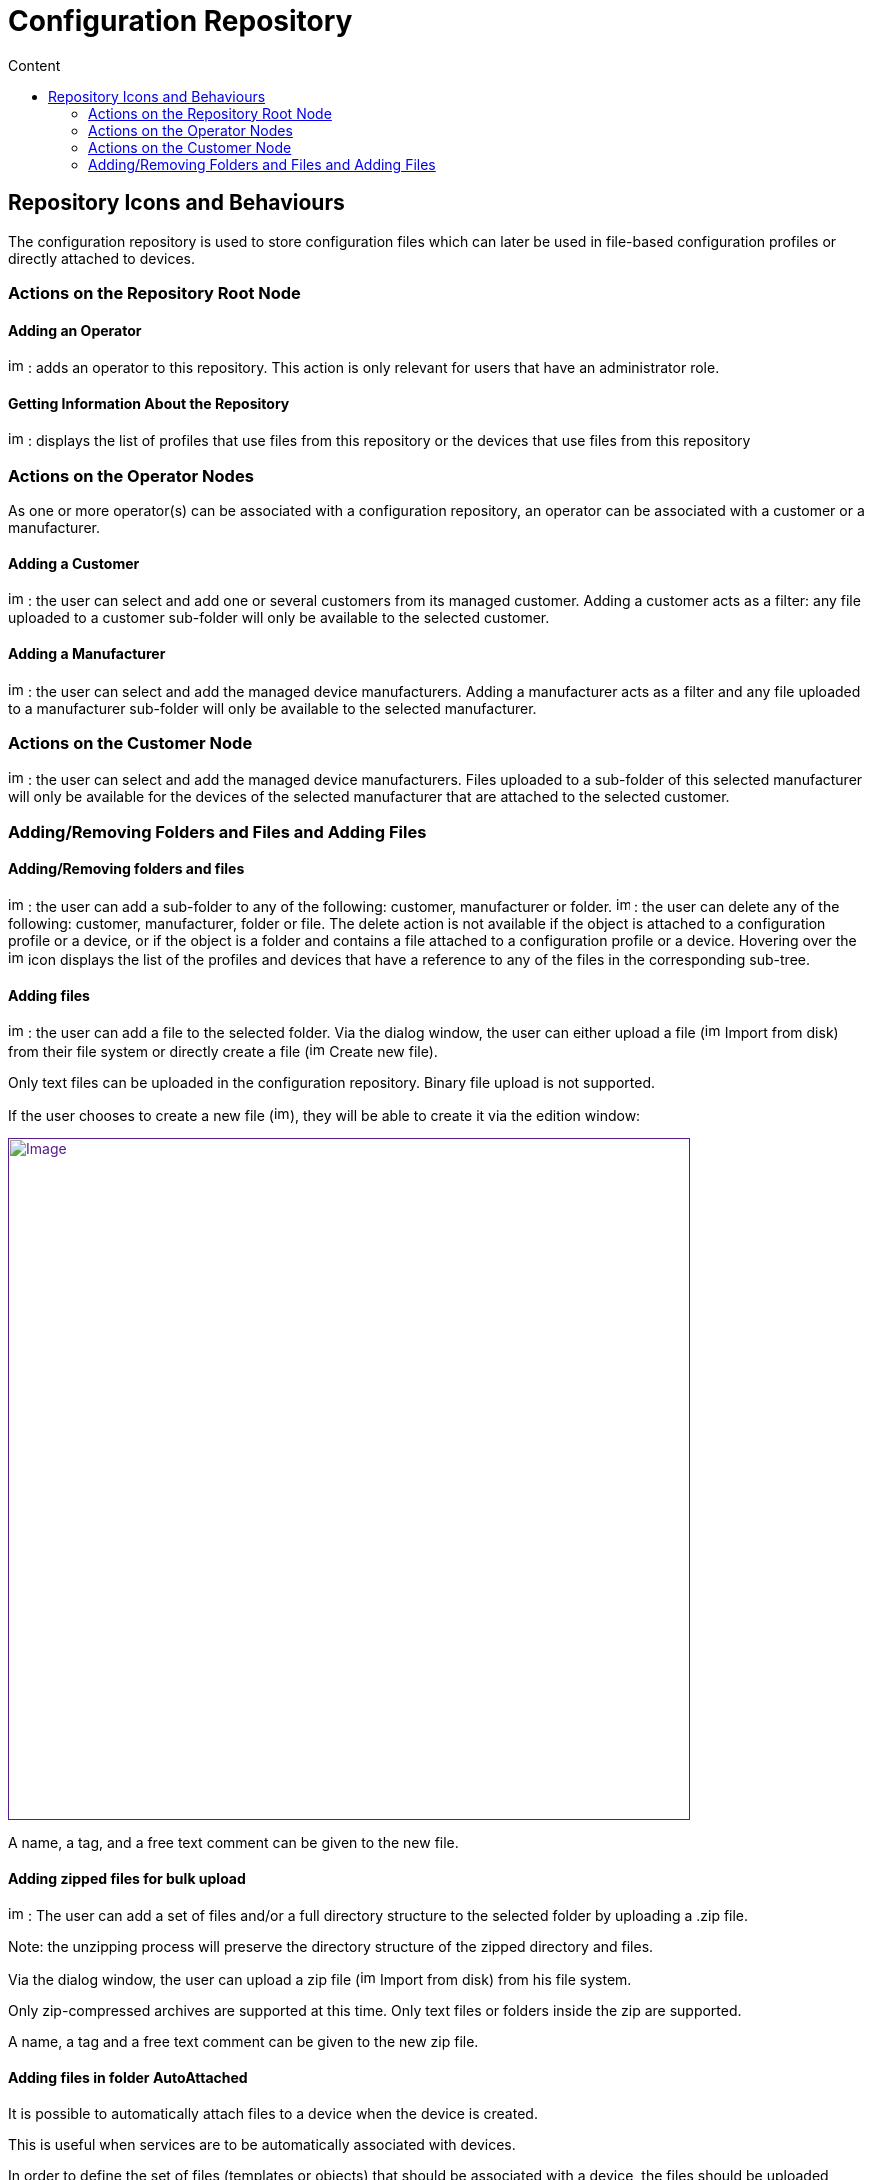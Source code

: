 = Configuration Repository
:toc: left
:toc-title: Content
:imagesdir: ../resources/
:ext-relative: adoc

[[main-content]]
[[ConfigurationRepository-RepositoryIconsandBehaviours]]
== Repository Icons and Behaviours 

The configuration repository is used to store configuration files which
can later be used in file-based configuration profiles or directly
attached to devices.

[[ConfigurationRepository-ActionsontheRepositoryRootNode]]
=== Actions on the Repository Root Node 

[[ConfigurationRepository-AddinganOperator]]
==== Adding an Operator 

image:images/Add_operator.gif[image,width=16,height=16] : adds an
operator to this repository. This action is only relevant for users that
have an administrator role.

[[ConfigurationRepository-GettingInformationAbouttheRepository]]
==== Getting Information About the Repository 

image:images/Help.gif[image,width=16,height=16] : displays the list of
profiles that use files from this repository or the devices that use
files from this repository

[[ConfigurationRepository-ActionsontheOperatorNodes]]
=== Actions on the Operator Nodes 

As one or more operator(s) can be associated with a configuration
repository, an operator can be associated with a customer or a
manufacturer.

[[ConfigurationRepository-AddingaCustomer]]
==== Adding a Customer 

image:images/Add_customer.gif[image,width=16,height=16] : the user can
select and add one or several customers from its managed customer.
Adding a customer acts as a filter: any file uploaded to a customer
sub-folder will only be available to the selected customer.

[[ConfigurationRepository-AddingaManufacturer]]
==== Adding a Manufacturer 

image:images/Add_manufacturer.gif[image,width=16,height=16] : the user
can select and add the managed device manufacturers. Adding a
manufacturer acts as a filter and any file uploaded to a manufacturer
sub-folder will only be available to the selected manufacturer.

[[ConfigurationRepository-ActionsontheCustomerNode]]
=== Actions on the Customer Node 

image:images/Add_manufacturer.gif[image,width=16,height=16] : the user
can select and add the managed device manufacturers. Files uploaded to a
sub-folder of this selected manufacturer will only be available for the
devices of the selected manufacturer that are attached to the selected
customer.

=== Adding/Removing Folders and Files and Adding Files 

==== Adding/Removing folders and files 

image:images/Add_directory.gif[image,width=16,height=16] : the user can
add a sub-folder to any of the following: customer, manufacturer or
folder. image:images/Action_delete.gif[image,width=14,height=16] : the
user can delete any of the following: customer, manufacturer, folder or
file. The delete action is not available if the object is attached to a
configuration profile or a device, or if the object is a folder and
contains a file attached to a configuration profile or a device.
Hovering over the image:images/Help.gif[image,width=16,height=16] icon
displays the list of the profiles and devices that have a reference to
any of the files in the corresponding sub-tree.

[[ConfigurationRepository-Addingfiles]]
==== Adding files 

image:images/Add_upload_Configuration.gif[image,width=16,height=16] :
the user can add a file to the selected folder. Via the dialog window,
the user can either upload a file
(image:images/Action_upload.gif[image,width=16,height=16] Import from
disk) from their file system or directly create a file
(image:images/Modify.gif[image,width=16,height=16] Create new file).

Only text files can be uploaded in the configuration repository. Binary
file upload is not supported.

If the user chooses to create a new file
(image:images/Modify.gif[image,width=16,height=16]), they will be able
to create it via the edition window:

link:[image:images/CreateNewFile_win.png[Image,width=682]]

A name, a tag, and a free text comment can be given to the new file.

[[ConfigurationRepository-Addingzippedfilesforbulkupload]]
==== Adding zipped files for bulk upload 

image:images/Add_upload_Configuration.gif[image,width=16,height=16] :
The user can add a set of files and/or a full directory structure to the
selected folder by uploading a .zip file.

Note: the unzipping process will preserve the directory structure of the
zipped directory and files.

Via the dialog window, the user can upload a zip file
(image:images/Action_upload.gif[image,width=16,height=16] Import from
disk) from his file system.

Only zip-compressed archives are supported at this time. Only text files
or folders inside the zip are supported.

A name, a tag and a free text comment can be given to the new zip file.

[[ConfigurationRepository-AddingfilesinfolderAutoAttached]]
==== Adding files in folder AutoAttached 

It is possible to automatically attach files to a device when the device
is created.

This is useful when services are to be automatically associated with
devices.

In order to define the set of files (templates or objects) that should
be associated with a device, the files should be uploaded under a folder
that goes by the name "AutoAttached". There is no dedicated action
button to create this folder, therefore it is up to the MSA admin to
make sure that the folder name and location are correct.

The folder AutoAttached must be created under a model folder, otherwise,
the files it contains will not be taken into account.

In the screenshot below, each file found below AutoAttached will be
automatically attached to newly created Fortinet/Generic.

link:[image:images/Configure_the_repository_files_autoattached_1.png[Image]]

 

[[ConfigurationRepository-Usingconfigurationvariablesintherepositoryfiles]]
==== Using c[.mw-redirect]##onfiguration variables## in the repository files 

The file can contain any text and reference to
c[.mw-redirect]##onfiguration variables## and can be used with the
following syntax:

The variable MY_VAR can be defined for a device. Use the \{$MY_VAR}
syntax to reference the configuration templates.

Below is an example of IP SLA configuration for Cisco routers:

....
                                    
! begin ipsla con
ip sla {$operation_number
icmp-echo {$destination_ip_address}
frequency {$seconds
exi

 
ip sla schedule {$operation_number} life {$life} start-time {$start_time
! end ipsla con

 
in orderfothe configuration to be correctly pushed to a device, the device must have the following variables declared and valued
operation_numbe
destination_ip_addres
second
operation_numbe
lif
start_tim
....